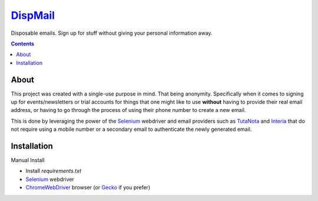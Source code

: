 ====================================================
`DispMail <https://konscanner.github.io/dispmail/>`_
====================================================


Disposable emails. Sign up for stuff without giving your personal information away.

.. contents::

About
-----

This project was created with a single-use purpose in mind. That being anonymity. Specifically when it comes to signing up for events/newsletters or trial accounts for things that one might like to use **without** having to provide their real email address, or having to go through the process of using their phone number to create a new email.

This is done by leveraging the power of the `Selenium <https://www.selenium.dev/downloads/>`_ webdriver and email providers such as  `TutaNota <https://tutanota.com/>`_ and `Interia <https://poczta.interia.pl/logowanie/?b=-70#iwa_source=sg_ikona>`_ that do not require using a mobile number or a secondary email to authenticate the newly generated email.

Installation
------------

Manual Install

- Install `requirements.txt`

- `Selenium <https://www.selenium.dev/downloads/>`_ webdriver
	
- `ChromeWebDriver <https://chromedriver.chromium.org/downloads>`_  browser (or `Gecko <https://github.com/mozilla/geckodriver/releases>`_ if you prefer)
